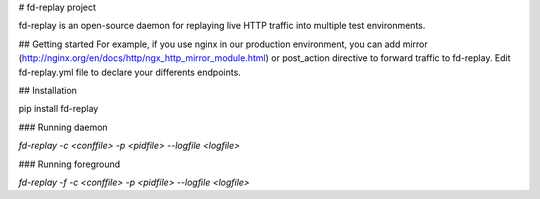 # fd-replay project

fd-replay is an open-source daemon for replaying live HTTP traffic into multiple test environments.

## Getting started
For example, if you use nginx in our production environment, you can add mirror (http://nginx.org/en/docs/http/ngx_http_mirror_module.html) or post_action directive to forward traffic to fd-replay.
Edit fd-replay.yml file to declare your differents endpoints.

## Installation

pip install fd-replay

### Running daemon

`fd-replay -c <conffile> -p <pidfile> --logfile <logfile>`

### Running foreground

`fd-replay -f -c <conffile> -p <pidfile> --logfile <logfile>`


